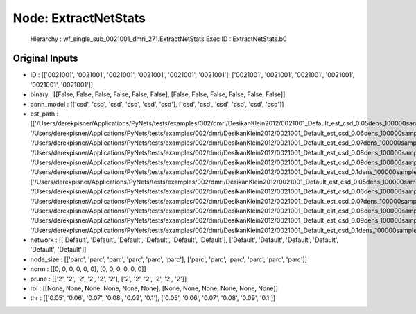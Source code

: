 Node: ExtractNetStats
=====================


 Hierarchy : wf_single_sub_0021001_dmri_271.ExtractNetStats
 Exec ID : ExtractNetStats.b0


Original Inputs
---------------


* ID : [['0021001', '0021001', '0021001', '0021001', '0021001', '0021001'], ['0021001', '0021001', '0021001', '0021001', '0021001', '0021001']]
* binary : [[False, False, False, False, False, False], [False, False, False, False, False, False]]
* conn_model : [['csd', 'csd', 'csd', 'csd', 'csd', 'csd'], ['csd', 'csd', 'csd', 'csd', 'csd', 'csd']]
* est_path : [['/Users/derekpisner/Applications/PyNets/tests/examples/002/dmri/DesikanKlein2012/0021001_Default_est_csd_0.05dens_100000samples_particle_track.npy', '/Users/derekpisner/Applications/PyNets/tests/examples/002/dmri/DesikanKlein2012/0021001_Default_est_csd_0.06dens_100000samples_particle_track.npy', '/Users/derekpisner/Applications/PyNets/tests/examples/002/dmri/DesikanKlein2012/0021001_Default_est_csd_0.07dens_100000samples_particle_track.npy', '/Users/derekpisner/Applications/PyNets/tests/examples/002/dmri/DesikanKlein2012/0021001_Default_est_csd_0.08dens_100000samples_particle_track.npy', '/Users/derekpisner/Applications/PyNets/tests/examples/002/dmri/DesikanKlein2012/0021001_Default_est_csd_0.09dens_100000samples_particle_track.npy', '/Users/derekpisner/Applications/PyNets/tests/examples/002/dmri/DesikanKlein2012/0021001_Default_est_csd_0.1dens_100000samples_particle_track.npy'], ['/Users/derekpisner/Applications/PyNets/tests/examples/002/dmri/DesikanKlein2012/0021001_Default_est_csd_0.05dens_100000samples_particle_track.npy', '/Users/derekpisner/Applications/PyNets/tests/examples/002/dmri/DesikanKlein2012/0021001_Default_est_csd_0.06dens_100000samples_particle_track.npy', '/Users/derekpisner/Applications/PyNets/tests/examples/002/dmri/DesikanKlein2012/0021001_Default_est_csd_0.07dens_100000samples_particle_track.npy', '/Users/derekpisner/Applications/PyNets/tests/examples/002/dmri/DesikanKlein2012/0021001_Default_est_csd_0.08dens_100000samples_particle_track.npy', '/Users/derekpisner/Applications/PyNets/tests/examples/002/dmri/DesikanKlein2012/0021001_Default_est_csd_0.09dens_100000samples_particle_track.npy', '/Users/derekpisner/Applications/PyNets/tests/examples/002/dmri/DesikanKlein2012/0021001_Default_est_csd_0.1dens_100000samples_particle_track.npy']]
* network : [['Default', 'Default', 'Default', 'Default', 'Default', 'Default'], ['Default', 'Default', 'Default', 'Default', 'Default', 'Default']]
* node_size : [['parc', 'parc', 'parc', 'parc', 'parc', 'parc'], ['parc', 'parc', 'parc', 'parc', 'parc', 'parc']]
* norm : [[0, 0, 0, 0, 0, 0], [0, 0, 0, 0, 0, 0]]
* prune : [['2', '2', '2', '2', '2', '2'], ['2', '2', '2', '2', '2', '2']]
* roi : [[None, None, None, None, None, None], [None, None, None, None, None, None]]
* thr : [['0.05', '0.06', '0.07', '0.08', '0.09', '0.1'], ['0.05', '0.06', '0.07', '0.08', '0.09', '0.1']]


